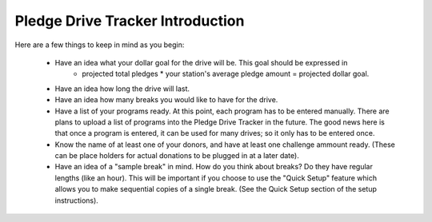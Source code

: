Pledge Drive Tracker Introduction
================================================

Here are a few things to keep in mind as you begin:

    * Have an idea what your dollar goal for the drive will be.  This goal should be expressed in 
        * projected total pledges * your station's average pledge amount = projected dollar goal.
    * Have an idea how long the drive will last.
    * Have an idea how many breaks you would like to have for the drive.
    * Have a list of your programs ready.  At this point, each program has to be entered manually.  There are plans to upload a list of programs into the Pledge Drive Tracker in the future.  The good news here is that once a program is entered, it can be used for many drives; so it only has to be entered once.
    * Know the name of at least one of your donors, and have at least one challenge ammount ready.  (These can be place holders for actual donations to be plugged in at a later date).
    * Have an idea of a "sample break" in mind.  How do you think about breaks?  Do they have regular lengths (like an hour).  This will be important if you choose to use the "Quick Setup" feature which allows you to make sequential copies of a single break.  (See the Quick Setup section of the setup instructions).
